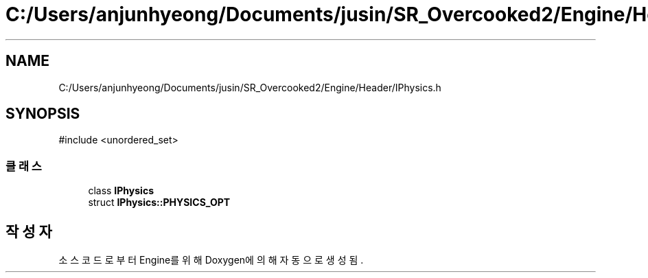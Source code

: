 .TH "C:/Users/anjunhyeong/Documents/jusin/SR_Overcooked2/Engine/Header/IPhysics.h" 3 "Version 1.0" "Engine" \" -*- nroff -*-
.ad l
.nh
.SH NAME
C:/Users/anjunhyeong/Documents/jusin/SR_Overcooked2/Engine/Header/IPhysics.h
.SH SYNOPSIS
.br
.PP
\fR#include <unordered_set>\fP
.br

.SS "클래스"

.in +1c
.ti -1c
.RI "class \fBIPhysics\fP"
.br
.ti -1c
.RI "struct \fBIPhysics::PHYSICS_OPT\fP"
.br
.in -1c
.SH "작성자"
.PP 
소스 코드로부터 Engine를 위해 Doxygen에 의해 자동으로 생성됨\&.
